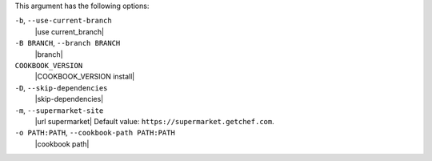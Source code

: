 .. The contents of this file are included in multiple topics.
.. This file describes a command or a sub-command for Knife.
.. This file should not be changed in a way that hinders its ability to appear in multiple documentation sets.


This argument has the following options:

``-b``, ``--use-current-branch``
   |use current_branch|

``-B BRANCH``, ``--branch BRANCH``
   |branch|

``COOKBOOK_VERSION``
   |COOKBOOK_VERSION install|

``-D``, ``--skip-dependencies``
   |skip-dependencies|

``-m``, ``--supermarket-site``
   |url supermarket| Default value: ``https://supermarket.getchef.com``.

``-o PATH:PATH``, ``--cookbook-path PATH:PATH``
   |cookbook path|

